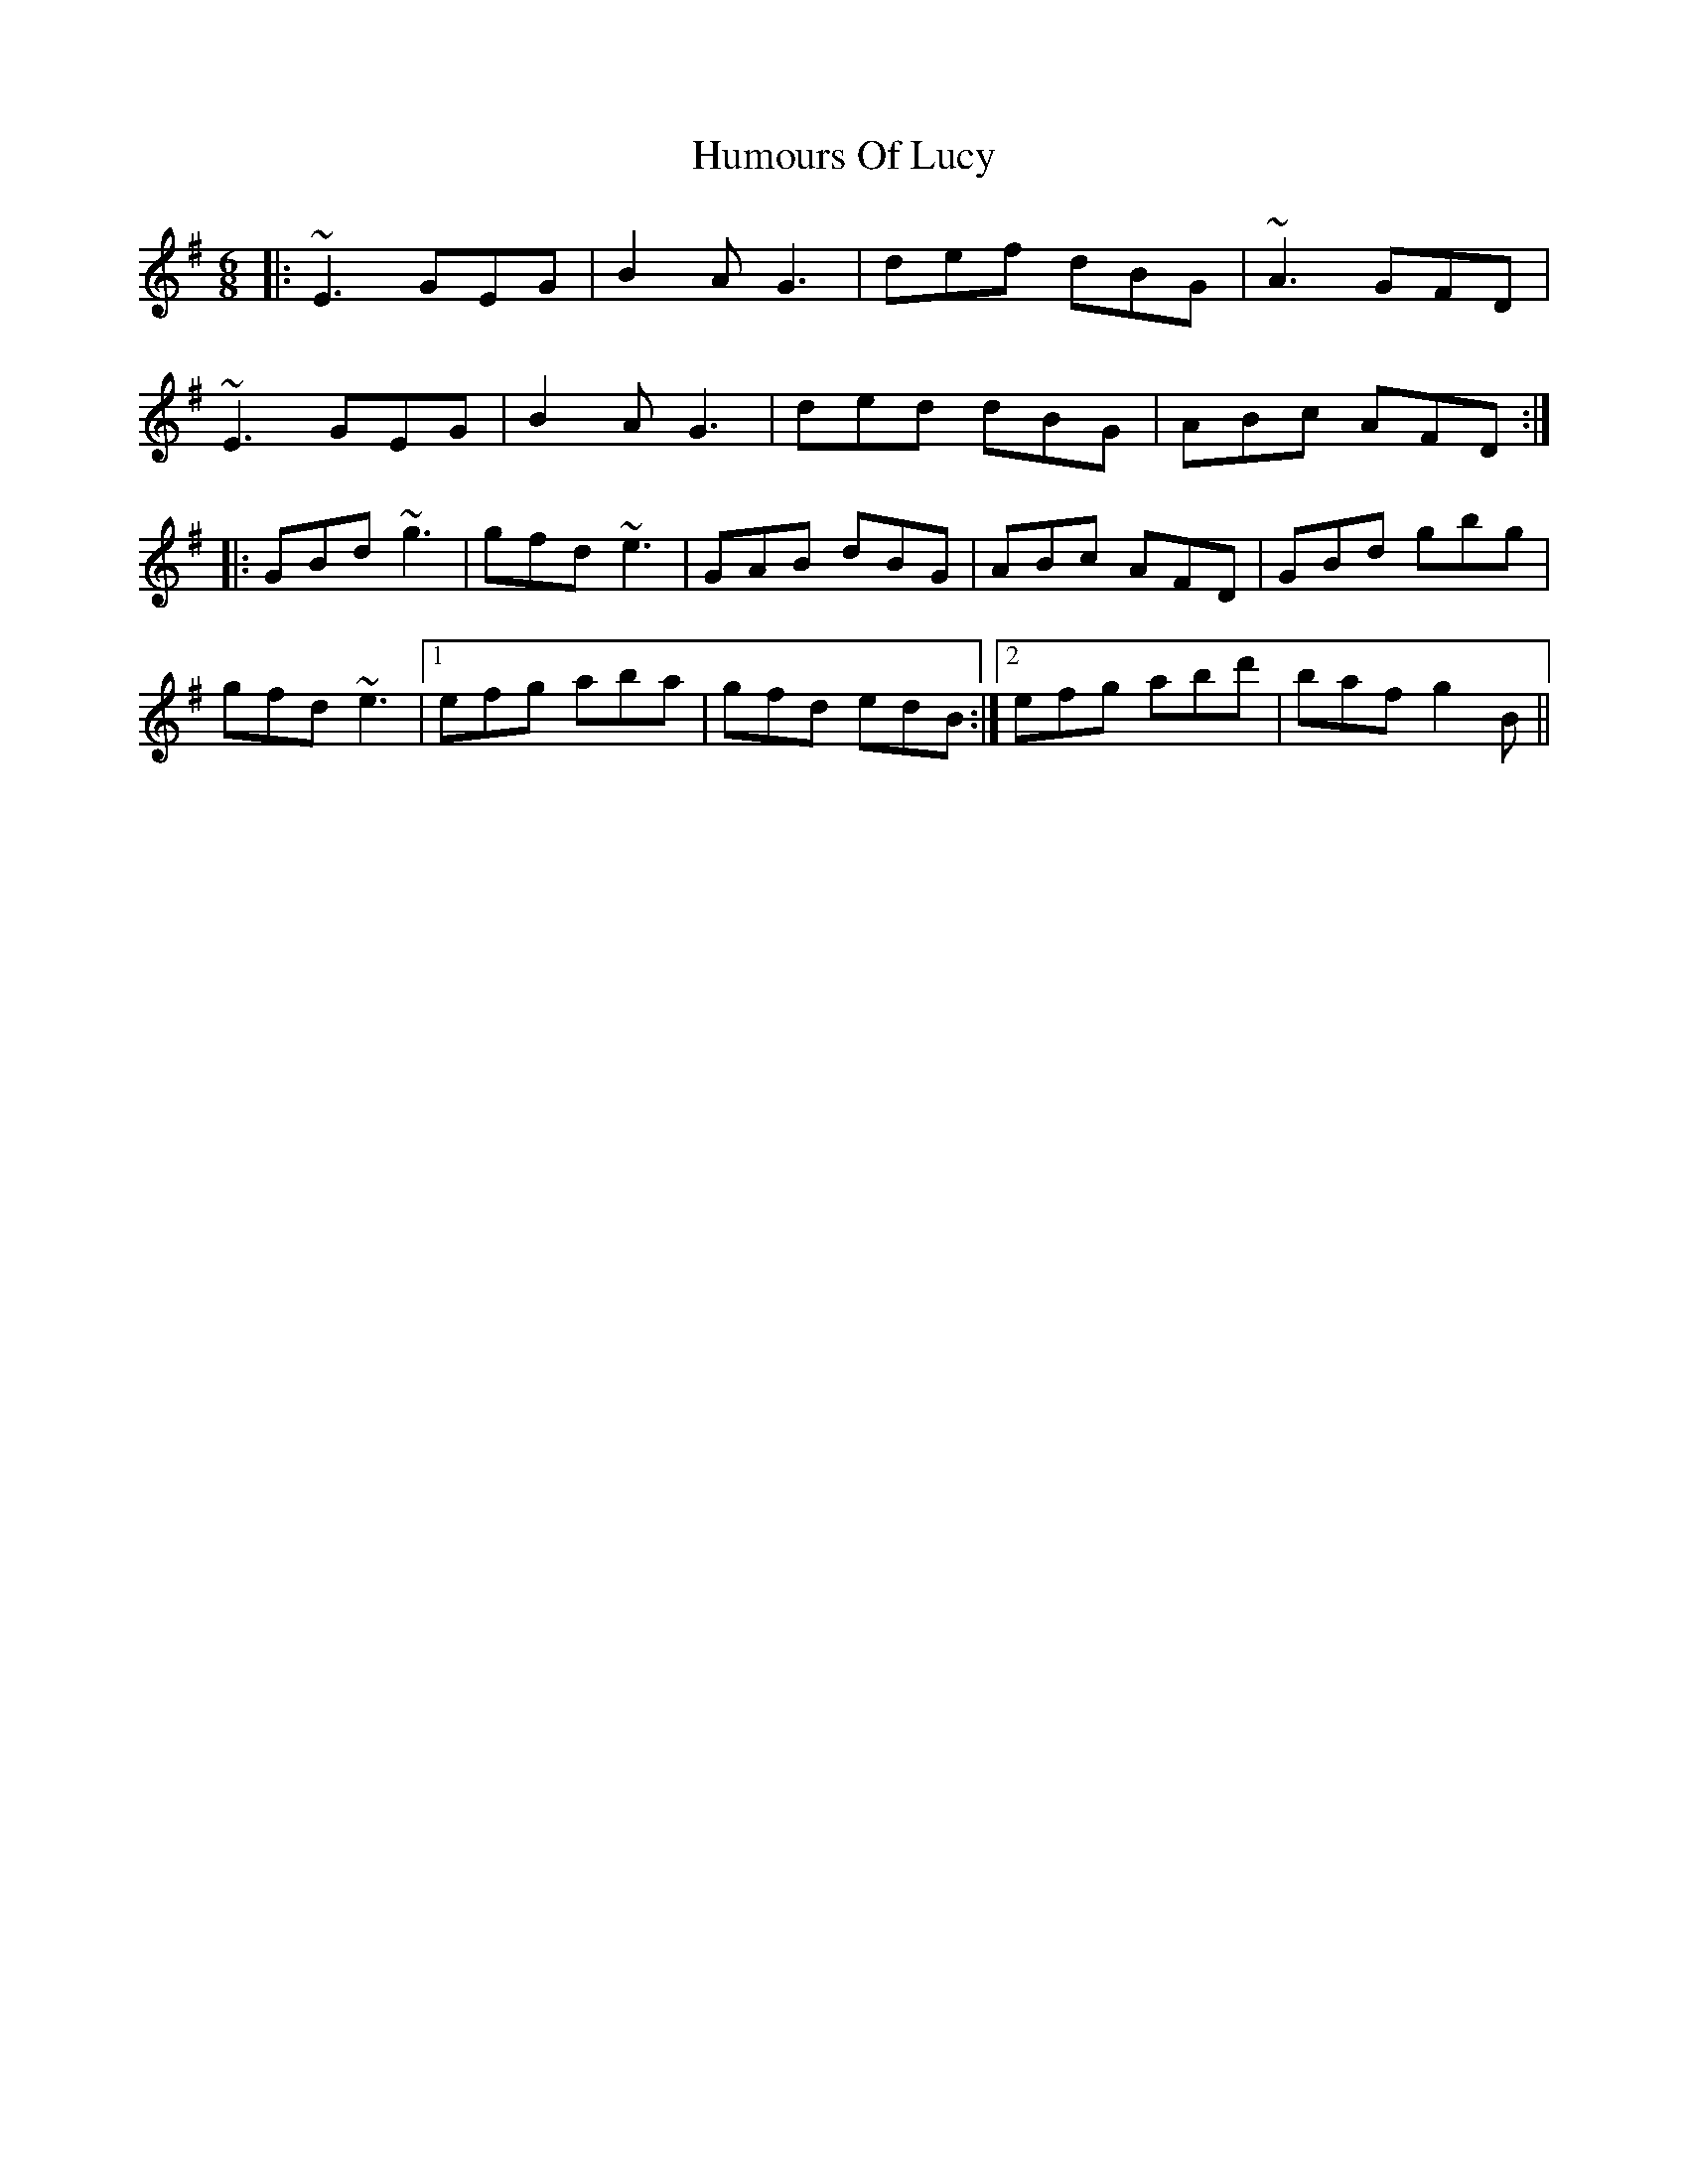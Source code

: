 X: 18259
T: Humours Of Lucy
R: jig
M: 6/8
K: Eminor
|:~E3 GEG|B2A G3|def dBG|~A3 GFD|
~E3 GEG|B2A G3|ded dBG|ABc AFD:|
K: Gmaj
|:GBd ~g3|gfd ~e3|GAB dBG|ABc AFD|GBd gbg|
gfd ~e3|1 efg aba|gfd edB:|2 efg abd'|baf g2B||

